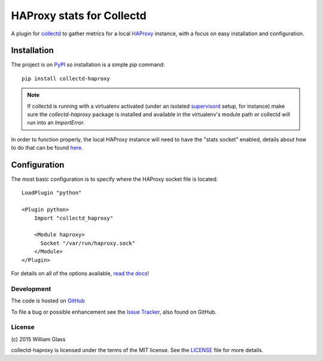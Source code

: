 HAProxy stats for Collectd
==========================

.. image::
    https://travis-ci.org/wglass/collectd-haproxy.svg?branch=master
    :alt: Build Status
    :target: https://travis-ci.org/wglass/collectd-haproxy
.. image::
    https://codeclimate.com/github/wglass/collectd-haproxy/badges/gpa.svg
    :alt: Code Climate
    :target: https://codeclimate.com/github/wglass/collectd-haproxy
.. image::
    https://readthedocs.org/projects/collectd-haproxy/badge/?version=latest
    :target: https://readthedocs.org/projects/collectd-haproxy/?badge=latest
    :alt: Documentation Status

A plugin for collectd_ to gather metrics for a local HAProxy_ instance, with a
focus on easy installation and configuration.


Installation
------------

The project is on PyPI_ so installation is a simple `pip` command::

    pip install collectd-haproxy

.. note::

   If collectd is running with a virtualenv activated (under an isolated
   supervisord_ setup, for instance) make sure the `collectd-haproxy` package
   is installed and available in the virtualenv's module path or collectd will
   run into an `ImportError`.


In order to function properly, the local HAProxy instance will need to have
the "stats socket" enabled, details about how to do that can be found
`here`_.

Configuration
-------------

The most basic configuration is to specify where the HAProxy socket file is
located::

    LoadPlugin "python"

    <Plugin python>
        Import "collectd_haproxy"

        <Module haproxy>
          Socket "/var/run/haproxy.sock"
        </Module>
    </Plugin>

For details on all of the options available, `read the docs`_!


Development
~~~~~~~~~~~

The code is hosted on GitHub_

To file a bug or possible enhancement see the `Issue Tracker`_, also found
on GitHub.


License
~~~~~~~
\(c\) 2015 William Glass

collectd-haproxy is licensed under the terms of the MIT license.  See the
LICENSE_ file for more details.


.. _collectd: https://collectd.org
.. _HAProxy: http://www.haproxy.org
.. _PyPI: http://pypi.python.org/pypi/collectd-haproxy
.. _here: https://cbonte.github.io/haproxy-dconv/configuration-1.5.html#9.2
.. _supervisord: http://supervisord.org
.. _`read the docs`: http://collectd-haproxy.readthedocs.org/
.. _GitHub: https://github.com/wglass/collectd-haproxy
.. _`Issue Tracker`: https://github.com/wglass/collectd-haproxy/issues
.. _LICENSE: https://github.com/wglass/collectd-haproxy/blob/master/LICENSE
